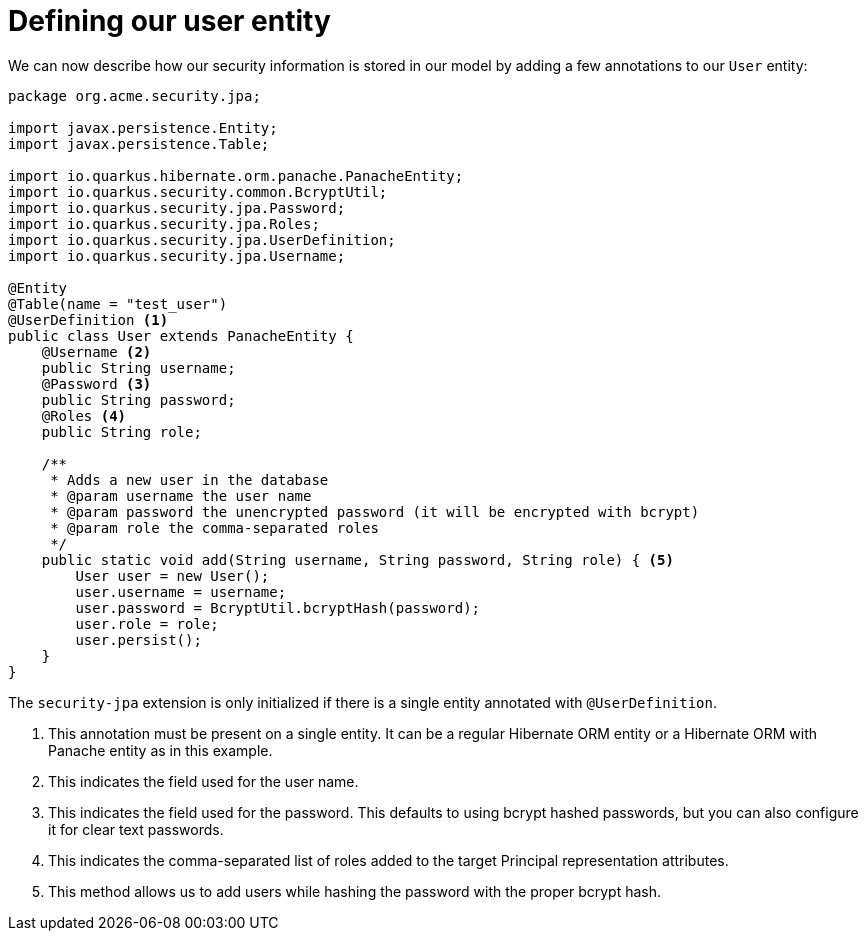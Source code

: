 [id="defining-our-user-entity_{context}"]
= Defining our user entity

We can now describe how our security information is stored in our model by adding a few annotations to our `User` entity:

[source,java]
----
package org.acme.security.jpa;

import javax.persistence.Entity;
import javax.persistence.Table;

import io.quarkus.hibernate.orm.panache.PanacheEntity;
import io.quarkus.security.common.BcryptUtil;
import io.quarkus.security.jpa.Password;
import io.quarkus.security.jpa.Roles;
import io.quarkus.security.jpa.UserDefinition;
import io.quarkus.security.jpa.Username;

@Entity
@Table(name = "test_user")
@UserDefinition <1>
public class User extends PanacheEntity {
    @Username <2>
    public String username;
    @Password <3>
    public String password;
    @Roles <4>
    public String role;

    /**
     * Adds a new user in the database
     * @param username the user name
     * @param password the unencrypted password (it will be encrypted with bcrypt)
     * @param role the comma-separated roles
     */
    public static void add(String username, String password, String role) { <5>
        User user = new User();
        user.username = username;
        user.password = BcryptUtil.bcryptHash(password);
        user.role = role;
        user.persist();
    }
}

----
The `security-jpa` extension is only initialized if there is a single entity annotated with `@UserDefinition`.

[arabic]
<1> This annotation must be present on a single entity. It can be a regular Hibernate ORM entity or a Hibernate ORM with Panache entity as in this example.
<2> This indicates the field used for the user name.
<3> This indicates the field used for the password. This defaults to using bcrypt hashed passwords, but you can also configure it for clear text passwords.
<4> This indicates the comma-separated list of roles added to the target Principal representation attributes.
<5> This method allows us to add users while hashing the password with the proper bcrypt hash.